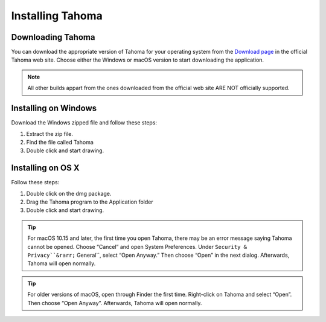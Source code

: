 .. _installing_tahoma:

Installing Tahoma
====================


.. _downloading_tahoma:

Downloading Tahoma
---------------------
You can download the appropriate version of Tahoma for your operating system from the `Download page <https://tahoma2d.org/download>`_ in the official Tahoma web site. Choose either the Windows or macOS version to start downloading the application.

.. note:: All other builds appart from the ones downloaded from the official web site ARE NOT officially supported.



.. _installing_on_windows:

Installing on Windows
---------------------
Download the Windows zipped file and follow these steps:


1. Extract the zip file.  
 

2. Find the file called Tahoma 
 

3. Double click and start drawing.
 

.. _installing_on_os_x:

Installing on OS X
------------------
Follow these steps:


1. Double click on the dmg package.


2. Drag the Tahoma program to the Application folder 
 

3. Double click and start drawing.

.. tip:: For macOS 10.15 and later, the first time you open Tahoma, there may be an error message saying Tahoma cannot be opened. Choose “Cancel” and open System Preferences. Under ``Security & Privacy``&rarr;`` General``, select “Open Anyway.” Then choose “Open” in the next dialog. Afterwards, Tahoma will open normally. 

.. tip:: For older versions of macOS, open through Finder the first time. Right-click on Tahoma and select “Open”. Then choose “Open Anyway”. Afterwards, Tahoma will open normally. 



.. |win_setup_1| image:: /_static/installing/windows_setup_1.png
.. |win_setup_2| image:: /_static/installing/windows_setup_2.png
.. |win_setup_3| image:: /_static/installing/windows_setup_3.png
.. |win_setup_4| image:: /_static/installing/windows_setup_4.png
.. |win_setup_5| image:: /_static/installing/windows_setup_5.png
.. |win_setup_6| image:: /_static/installing/windows_setup_6.png
.. |osx_setup_2| image:: /_static/installing/osx_setup_2.png
.. |osx_setup_3| image:: /_static/installing/osx_setup_3.png
.. |osx_setup_4| image:: /_static/installing/osx_setup_4.png
.. |osx_setup_5| image:: /_static/installing/osx_setup_5.png
.. |osx_setup_6| image:: /_static/installing/osx_setup_6.png
.. |osx_setup_7| image:: /_static/installing/osx_setup_7.png

